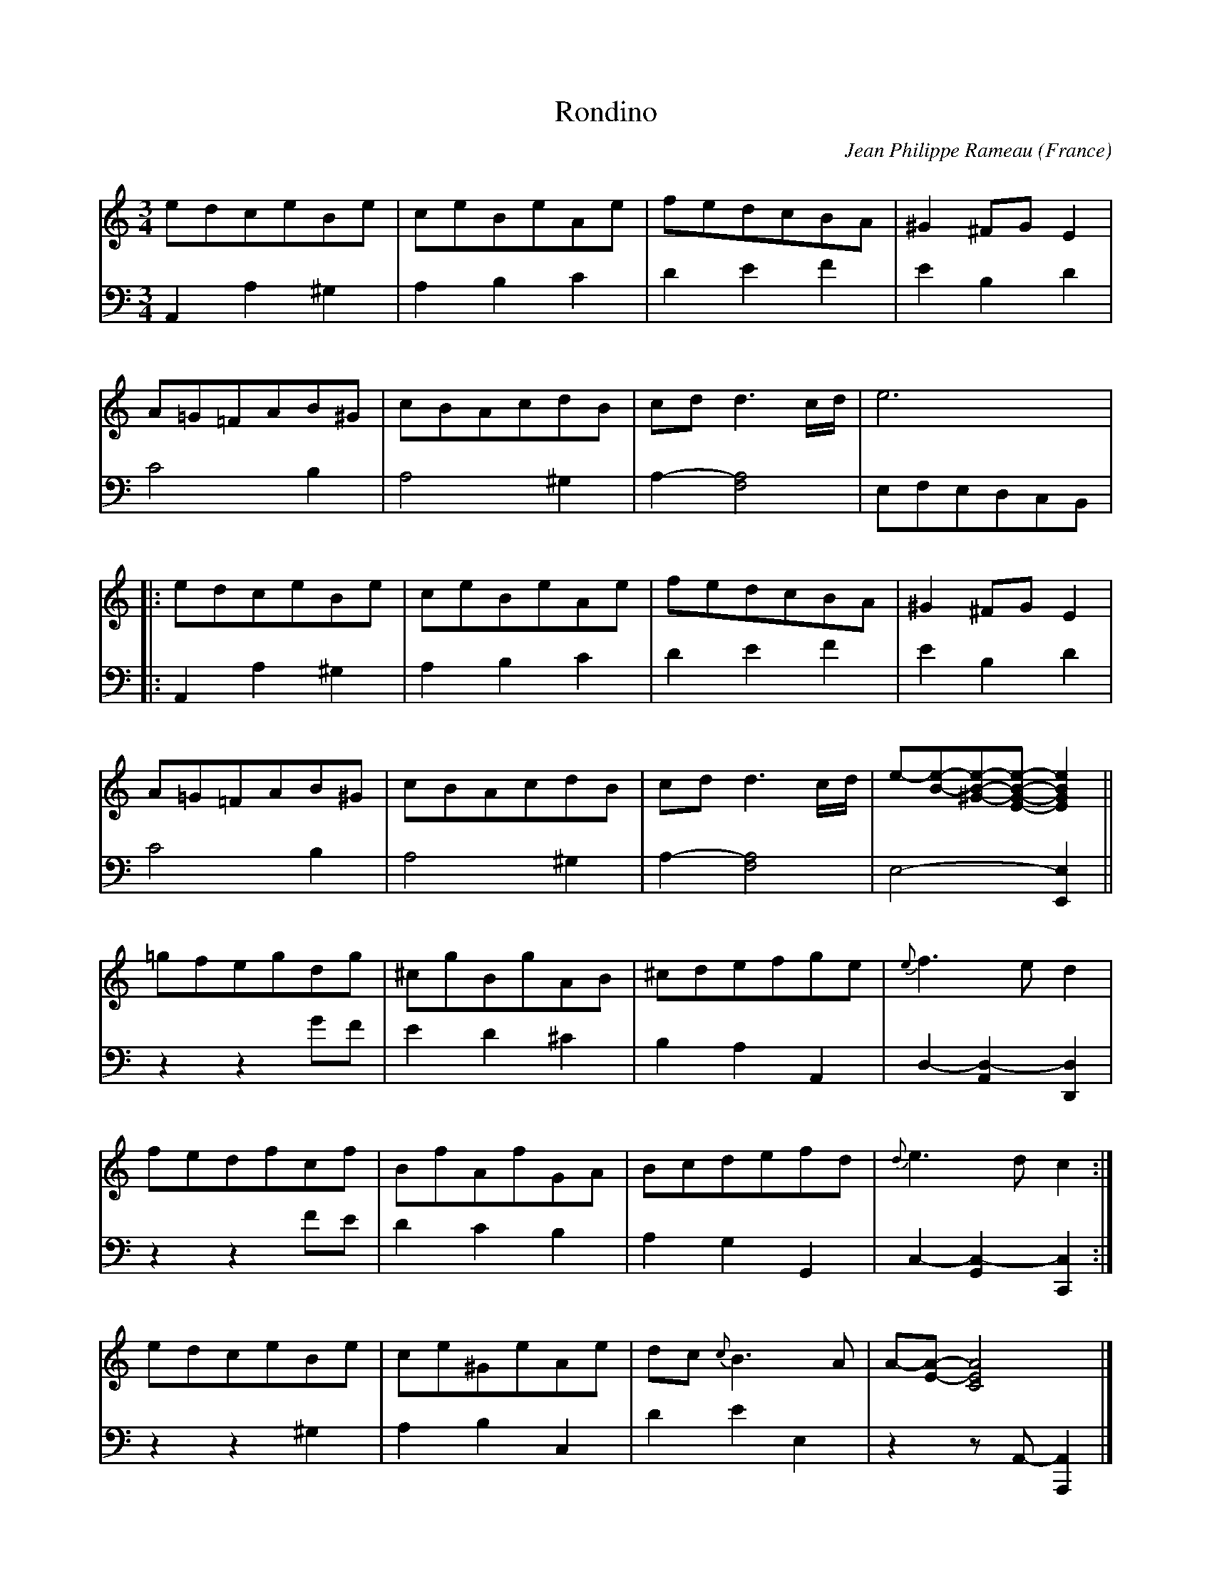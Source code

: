 X:1746
T:Rondino
C:Jean Philippe Rameau
O:France
Z:Transcribed by Frank Nordberg - http://www.musicaviva.com
F:http://abc.musicaviva.com/tunes/rameau-jean-philippe/rameau-rondino01/rameau-rondino01-pno2.abc
V:1 Program 1 6 %Harpsichord
V:2 Program 1 6 bass %Harpsichord
M:3/4
L:1/8
K:Am
V:1
edceBe|ceBeAe|fedcBA|^G2^FGE2|
V:2
A,,2A,2^G,2|A,2B,2C2|D2E2F2|E2B,2D2|
%
V:1
A=G=FAB^G|cBAcdB|cdd3c/d/|e6|
V:2
C4B,2|A,4^G,2|A,2-[A,4F,4]|E,F,E,D,C,B,,|
%
V:1
|:edceBe|ceBeAe|fedcBA|^G2^FGE2|
V:2
|:A,,2A,2^G,2|A,2B,2C2|D2E2F2|E2B,2D2|
%
V:1
A=G=FAB^G|cBAcdB|cdd3c/d/|e-[e-B-][e-B-^G-][e-B-G-E-][e2B2G2E2]||
V:2
C4B,2|A,4^G,2|A,2-[A,4F,4]|E,4-[E,2E,,2]||
%
V:1
=gfegdg|^cgBgAB|^cdefge|{e}f3ed2|
V:2
z2z2GF|E2D2^C2|B,2A,2A,,2|D,2-[D,2-A,,2][D,2D,,2]|
%
V:1
fedfcf|BfAfGA|Bcdefd|{d}e3dc2:|
V:2
z2 z2 FE|D2C2B,2|A,2G,2G,,2|C,2-[C,2-G,,2][C,2C,,2]:|
%
V:1
edceBe|ce^GeAe|dc {c}B3A|A-[A-E-][A4E4C4]|]
V:2
z2 z2 ^G,2|A,2B,2C,2|D2E2E,2|z2 z A,,-[A,,2A,,,2]|]
W:
W:
W:  From Musica Viva - http://www.musicaviva.com
W:  the Internet center for free sheet music downloads.


